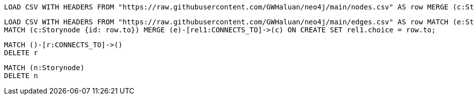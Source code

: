 [source]
----
LOAD CSV WITH HEADERS FROM "https://raw.githubusercontent.com/GWHaluan/neo4j/main/nodes.csv" AS row MERGE (c:Storynode {id: row.incoming, text: row.text});
----


[source]
----
LOAD CSV WITH HEADERS FROM "https://raw.githubusercontent.com/GWHaluan/neo4j/main/edges.csv" AS row MATCH (e:Storynode {id: row.from})
MATCH (c:Storynode {id: row.to}) MERGE (e)-[rel1:CONNECTS_TO]->(c) ON CREATE SET rel1.choice = row.to;
----


[source]
----
MATCH ()-[r:CONNECTS_TO]->()
DELETE r
----

[source]
----
MATCH (n:Storynode)
DELETE n
----
